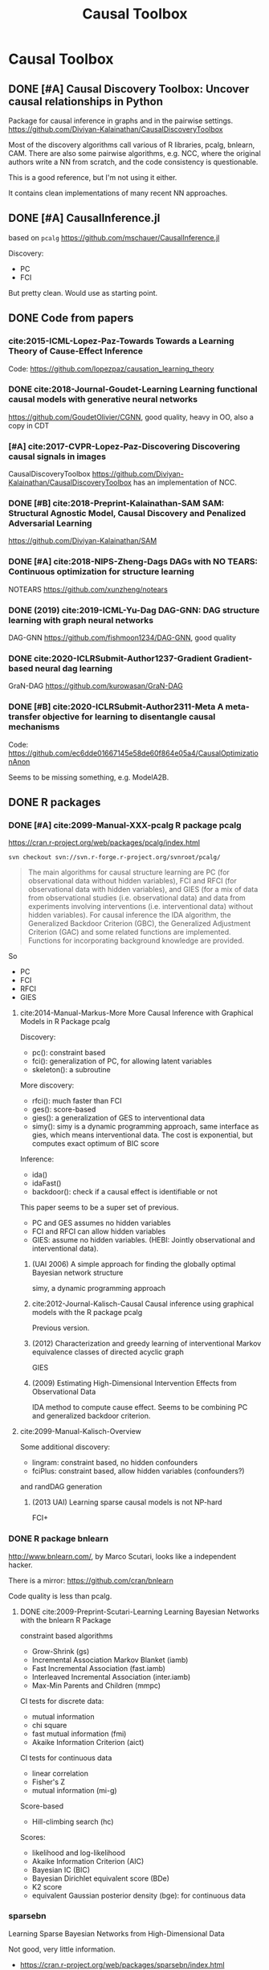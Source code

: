 #+TITLE: Causal Toolbox


* Causal Toolbox
** DONE [#A] Causal Discovery Toolbox: Uncover causal relationships in Python
CLOSED: [2019-12-02 Mon 13:26]
Package for causal inference in graphs and in the pairwise settings.
https://github.com/Diviyan-Kalainathan/CausalDiscoveryToolbox

Most of the discovery algorithms call various of R libraries, pcalg, bnlearn,
CAM. There are also some pairwise algorithms, e.g. NCC, where the original
authors write a NN from scratch, and the code consistency is questionable.

This is a good reference, but I'm not using it either.

It contains clean implementations of many recent NN approaches.

** DONE [#A] CausalInference.jl
CLOSED: [2019-12-02 Mon 17:22]
based on =pcalg=
https://github.com/mschauer/CausalInference.jl

Discovery:
- PC
- FCI

But pretty clean. Would use as starting point.

** DONE Code from papers
CLOSED: [2019-12-05 Thu 22:03]
*** cite:2015-ICML-Lopez-Paz-Towards Towards a Learning Theory of Cause-Effect Inference
Code: https://github.com/lopezpaz/causation_learning_theory

*** DONE cite:2018-Journal-Goudet-Learning Learning functional causal models with generative neural networks
CLOSED: [2019-12-05 Thu 22:03]
https://github.com/GoudetOlivier/CGNN, good quality, heavy in OO, also a copy in CDT

*** [#A] cite:2017-CVPR-Lopez-Paz-Discovering Discovering causal signals in images
  CausalDiscoveryToolbox
  https://github.com/Diviyan-Kalainathan/CausalDiscoveryToolbox has an
  implementation of NCC.

*** DONE [#B] cite:2018-Preprint-Kalainathan-SAM SAM: Structural Agnostic Model, Causal Discovery and Penalized Adversarial Learning
CLOSED: [2019-12-05 Thu 22:01]
https://github.com/Diviyan-Kalainathan/SAM

*** DONE [#A] cite:2018-NIPS-Zheng-Dags DAGs with NO TEARS: Continuous optimization for structure learning
CLOSED: [2019-12-04 Wed 10:20]
NOTEARS https://github.com/xunzheng/notears

*** DONE (2019) cite:2019-ICML-Yu-Dag DAG-GNN: DAG structure learning with graph neural networks
CLOSED: [2019-12-05 Thu 18:14]
DAG-GNN https://github.com/fishmoon1234/DAG-GNN, good quality

*** DONE cite:2020-ICLRSubmit-Author1237-Gradient Gradient-based neural dag learning
CLOSED: [2019-12-05 Thu 18:14]
GraN-DAG https://github.com/kurowasan/GraN-DAG

*** DONE [#B] cite:2020-ICLRSubmit-Author2311-Meta A meta-transfer objective for learning to disentangle causal mechanisms
CLOSED: [2019-12-05 Thu 15:41]
Code: https://github.com/ec6dde01667145e58de60f864e05a4/CausalOptimizationAnon

Seems to be missing something, e.g. ModelA2B.



** DONE R packages
CLOSED: [2019-12-02 Mon 16:35]

*** DONE [#A] cite:2099-Manual-XXX-pcalg R package pcalg
CLOSED: [2019-12-02 Mon 13:23]
https://cran.r-project.org/web/packages/pcalg/index.html

#+begin_example
svn checkout svn://svn.r-forge.r-project.org/svnroot/pcalg/
#+end_example


#+begin_quote
The main algorithms for causal structure learning are PC (for observational data
without hidden variables), FCI and RFCI (for observational data with hidden
variables), and GIES (for a mix of data from observational studies
(i.e. observational data) and data from experiments involving interventions
(i.e. interventional data) without hidden variables). For causal inference the
IDA algorithm, the Generalized Backdoor Criterion (GBC), the Generalized
Adjustment Criterion (GAC) and some related functions are implemented. Functions
for incorporating background knowledge are provided.
#+end_quote

So
- PC
- FCI
- RFCI
- GIES


**** cite:2014-Manual-Markus-More More Causal Inference with Graphical Models in R Package pcalg
Discovery:
- pc(): constraint based
- fci(): generalization of PC, for allowing latent variables
- skeleton(): a subroutine

More discovery:
- rfci(): much faster than FCI
- ges(): score-based
- gies(): a generalization of GES to interventional data
- simy(): simy is a dynamic programming approach, same interface as gies, which
  means interventional data. The cost is exponential, but computes exact optimum
  of BIC score

Inference:
- ida()
- idaFast()
- backdoor(): check if a causal effect is identifiable or not

This paper seems to be a super set of previous.

- PC and GES assumes no hidden variables
- FCI and RFCI can allow hidden variables
- GIES: assume no hidden variables. (HEBI: Jointly observational and
  interventional data).

***** (UAI 2006) A simple approach for finding the globally optimal Bayesian network structure
simy, a dynamic programming approach
***** cite:2012-Journal-Kalisch-Causal Causal inference using graphical models with the R package pcalg
Previous version.
***** (2012) Characterization and greedy learning of interventional Markov equivalence classes of directed acyclic graph
GIES
***** (2009) Estimating High-Dimensional Intervention Effects from Observational Data
IDA method to compute cause effect. Seems to be combining PC and generalized
backdoor criterion.

**** cite:2099-Manual-Kalisch-Overview

Some additional discovery:
- lingram: constraint based, no hidden confounders
- fciPlus: constraint based, allow hidden variables (confounders?)

and randDAG generation

***** (2013 UAI) Learning sparse causal models is not NP-hard
FCI+


*** DONE R package bnlearn
CLOSED: [2019-12-02 Mon 15:18]
http://www.bnlearn.com/, by Marco Scutari, looks like a independent hacker.

There is a mirror: https://github.com/cran/bnlearn

Code quality is less than pcalg.

**** DONE cite:2009-Preprint-Scutari-Learning Learning Bayesian Networks with the bnlearn R Package
CLOSED: [2019-12-02 Mon 15:10]

constraint based algorithms
- Grow-Shrink (gs)
- Incremental Association Markov Blanket (iamb)
- Fast Incremental Association (fast.iamb)
- Interleaved Incremental Association (inter.iamb)
- Max-Min Parents and Children (mmpc)

CI tests for discrete data:
- mutual information
- chi square
- fast mutual information (fmi)
- Akaike Information Criterion (aict)

CI tests for continuous data
- linear correlation
- Fisher's Z
- mutual information (mi-g)

Score-based
- Hill-climbing search (hc)

Scores:
- likelihood and log-likelihood
- Akaike Information Criterion (AIC)
- Bayesian IC (BIC)
- Bayesian Dirichlet equivalent score (BDe)
- K2 score
- equivalent Gaussian posterior density (bge): for continuous data

*** sparsebn
Learning Sparse Bayesian Networks from High-Dimensional Data

Not good, very little information.

- https://cran.r-project.org/web/packages/sparsebn/index.html
- https://github.com/itsrainingdata/sparsebn

*** ICP
ICP:
- https://cran.r-project.org/web/packages/InvariantCausalPrediction/index.html
- CRAN mirror: https://github.com/cran/InvariantCausalPrediction

nonlinear ICP
- https://github.com/cran/nonlinearICP
- CRAN mirror: https://github.com/cran/nonlinearICP

*** More R packages
- http://CRAN.R-project.org/package=gRain
- http://CRAN.R-project.org/package=gRbase
- http://CRAN.R-project.org/package=gRc
- http://CRAN.R-project.org/package=deal
- https://github.com/cran/CAM: this is removed from CRAN
- https://github.com/ericstrobl/RCIT: this is just a CI test package

** DONE The Tetrad Project: Graphical Causal Models
    CLOSED: [2019-11-30 Sat 17:13]
- homepage: http://www.phil.cmu.edu/tetrad/
- github: https://github.com/cmu-phil/tetrad
- tutorial: https://rawgit.com/cmu-phil/tetrad/development/tetrad-gui/src/main/resources/resources/javahelp/manual/tetrad_tutorial.html
- manual: http://cmu-phil.github.io/tetrad/manual/

To build javadoc:

#+begin_example
mvn javadoc:javadoc
#+end_example

Reading the Tetrad code. The search code is in
=tetrad/tetrad-lib/src/main/java/edu/cmu/tetrad/search=.  Something to pay
attention:
- [X] the synthetic data generation process. Seems to be in
  =tetrad-lib/.../tetrad/algcomparison/simulation= (a bad choice)
- [X] the GUI shows different algorithm in different categories, e.g.
  - constraint/score-based
  - allow confounders or not
  - local (greedy) search or exact search.
  Find them in the code. This turns out to be annotated, using
  =edu.cmu.tetrad.annotation.Algorithm=, and the annotation happens not in
  =search/=, but in =algcomparison/algorithm=. For example:

#+BEGIN_SRC java
@edu.cmu.tetrad.annotation.Algorithm(
        name = "LiNGAM",
        command = "lingam",
        algoType = AlgType.forbid_latent_common_causes,
        dataType = DataType.Continuous
)
@edu.cmu.tetrad.annotation.Algorithm(
        name = "FCI",
        command = "fci",
        algoType = AlgType.allow_latent_common_causes
)
@Bootstrapping
public class Fci implements Algorithm, TakesInitialGraph, HasKnowledge, TakesIndependenceWrapper {}
@edu.cmu.tetrad.annotation.Algorithm(
        name = "FGES",
        command = "fges",
        algoType = AlgType.forbid_latent_common_causes
)
@Bootstrapping
public class Fges implements Algorithm, TakesInitialGraph, HasKnowledge, UsesScoreWrapper {}
#+END_SRC



- [X] Algorithms:
  - CCD: *Cyclic* Causal Discovery algorithm
  - DCI (Distributed Causal Inference): important because related to dataset mixing
  - FAS: fast adjacency search, used in many variants
  - FCI: Fast Causal Inference
    - GFci, "A Hybrid Causal Search Algorithm for Latent Variable Models," JMLR 2016.
  - GES: greedy search, in =Fges.java=, "Optimal structure identification with greedy search"
  - LiNGAM: Lingam.java, "A linear nongaussian acyclic model for causal discovery"
  - PC ("Peter/Clark") algorithm
    - PC Local algorithm

- [X] independence test
  - IndTestChiSquare.java
  - IndTestDSep.java
  - IndTestFisherZ.java

- other
  - MeekRules.java: meek rule seems to relate to background knowledge, "Causal
    inference and causal explanation with background knowledge".

- [X] scores
  - BDe score
  - BIC score
  - Dirichlet Score (seems to be the BDeu score)
  - MVPScore.java, mixed variable polynomial BIC score for fGES?

- [ ] I'll probably also need to implement parameter learning
- [ ] To verify correctness of my implementation, compare the results (e.g. strcture learned, p value)


*** wrappers
These two are really just wrappers. Both provides example data.
- R: https://github.com/bd2kccd/r-causal
- python: https://github.com/bd2kccd/py-causal, this provides many jupyter notebooks

Not very interesting wrappers:
- cmd: https://github.com/bd2kccd/causal-cmd
- web: https://github.com/bd2kccd/causal-web
- REST: https://github.com/bd2kccd/causal-rest-api


** DONE Tübingen group
CLOSED: [2019-12-02 Mon 16:35]
- many papers and source code: http://webdav.tuebingen.mpg.de/causality/
  - they also built the "Database with cause-effect pairs"

Most papers are matlab, Janzing's paper is R.


*** (2008) Nonlinear causal discovery with additive noise models
- code: http://webdav.tuebingen.mpg.de/causality/additive-noise.tar.gz

*** cite:2009-ICML-Peters-Detecting Detecting the Direction of Causal Time Series
- code: http://webdav.tuebingen.mpg.de/causality/online_time_dir_hsic.zip

*** (2009) Distinguishing cause from effect with constrained nonlinear ICA
- code: http://webdav.tuebingen.mpg.de/causality/CauseOrEffect_NICA.rar
  - pure matlab
*** (2010) Causal Markov  condition for submodular information measures
- code: http://personal-homepages.mis.mpg.de/steudel/lzInformation.zip

*** cite:2010-UAI-Zhang-Invariant Invariant Gaussian Process Latent Variable Models and Application in Causal Discovery
*** cite:2010-AISTATS-Peters-Identifying Identifying Cause and Effect on Discrete Data using Additive Noise Models
- code: http://webdav.tuebingen.mpg.de/causality/online_aistats_arxive_discrete.zip

*** cite:2010-ICML-Janzing-Telling Telling cause from effect based on high-dimensional observations
- code: http://webdav.tuebingen.mpg.de/causality/online_trace_method_July_2010.tar.gz

*** cite:2010-UAI-Daniusis-Inferring Inferring deterministic causal relations
- code: http://webdav.tuebingen.mpg.de/causality/igci.tar.gz
  - Joris Mooij, single .m file

*** cite:2010-NIPS-Stegle-Probabilistic Probabilistic latent variable models for distinguishing between cause and effect
- code: http://webdav.tuebingen.mpg.de/causality/nips2010-gpi-code.tar.gz

*** cite:2011-UAI-Peters-Identifiability Identifiability of Causal Graphs using Functional Models
- code: http://webdav.tuebingen.mpg.de/causality/identifiability_dags_snapshot.zip

*** (UAI 2011) Testing whether linear relations are causal: A free probability approach
- code: http://webdav.tuebingen.mpg.de/causality/code_zscheischler.zip

*** cite:2011-UAI-Zhang-Kernel Kernel-based conditional independence test and application in causal discovery
- code: http://people.tuebingen.mpg.de/kzhang/KCI-test.zip

*** [#B] cite:2011-NIPS-Mooij-Causal On Causal Discovery with Cyclic Additive Noise Models
- code: http://webdav.tuebingen.mpg.de/causality/NIPS2011-code.tar.gz
  - C++ and matlab for plotting, pretty good

*** cite:2011-UAI-Janzing-Detecting Detecting low-complexity unobserved causes
- code: http://webdav.tuebingen.mpg.de/causality/UAI2011_Janzing_purity_code.zip

*** (2013) Quantifying causal influences
- code: http://webdav.tuebingen.mpg.de/causality/AOS2013-code.zip

*** cite:2013-UAI-Sgouritsa-Identifying Identifying Finite Mixtures of Nonparametric Product Distributions and Causal Inference of Confounders

*** [#B] (2017) Detecting confounding in multivariate linear models via spectral analysis
- code: http://webdav.tuebingen.mpg.de/causality/confounder_detection_linear.zip
  - R code, readable, with 4 real data

*** [#B] cite:2018-ICML-Janzing-Detecting Detecting non-causal artifacts in multivariate linear regression models
- code: http://webdav.tuebingen.mpg.de/causality/confounder_detection_independent_sources.zip
  - R code, readable, with 3 real data


** Not causal learning
*** TODO MIT
http://probcomp.csail.mit.edu/
**** gen
**** crosscat
https://github.com/probcomp/crosscat

*** tutorial & references

- a blog post http://fastml.com/bayesian-machine-learning/

**** DONE Probabilistic Programming and Bayesian Methods for Hackers
   CLOSED: [2019-11-25 Mon 22:28]
a book, using PyMC3, about probablistic programming in general
http://camdavidsonpilon.github.io/Probabilistic-Programming-and-Bayesian-Methods-for-Hackers/

*** Causal inference only
**** DoWhy | Making causal inference easy
https://github.com/microsoft/dowhy
*** Bayesian Network learning
**** Python Library for Probabilistic Graphical Models
https://github.com/pgmpy/pgmpy

**** Bayesian Network Modeling and Analysis
https://github.com/paulgovan/BayesianNetwork


**** Bayesian network Learning Improved Project (blip)
A bayesian network learning code: https://github.com/mauro-idsia/blip
*** Bayesian learning in general
**** PyMC: Probabilistic Programming in Python
https://docs.pymc.io/


** Other

*** pyro: Deep Universal Probabilistic Programming
http://pyro.ai/


*** edwardlib
A library for probabilistic modeling, inference, and criticism.
http://edwardlib.org/


*** ZhuSuan: A Library for Bayesian Deep Learning
https://github.com/thu-ml/zhusuan

*** Stan: Sampling Through Adaptive Neighborhoods
 https://mc-stan.org/

**** The No-U-Turn Sampler: Adaptively Setting Path Lengths in Hamiltonian Monte Carlo
 Stan uses Nuts as sampler.

 #+begin_quote
 Most of the computation [in Stan] is done using Hamiltonian Monte Carlo. HMC
 requires some tuning, so Matt Hoffman up and wrote a new algorithm, Nuts (the
 “No-U-Turn Sampler”) which optimizes HMC adaptively. In many settings, Nuts is
 actually more computationally efficient than the optimal static HMC!
 #+end_quote

**** Automatic Variational Inference in Stan
 https://arxiv.org/abs/1506.03431

 #+begin_quote
 Variational inference is a scalable technique for approximate Bayesian
 inference. Deriving variational inference algorithms requires tedious
 model-specific calculations; this makes it difficult to automate. We propose an
 automatic variational inference algorithm, automatic differentiation variational
 inference (ADVI). The user only provides a Bayesian model and a dataset; nothing
 else.
 #+end_quote

*** Infer.NET by Microsoft
https://dotnet.github.io/infer/

